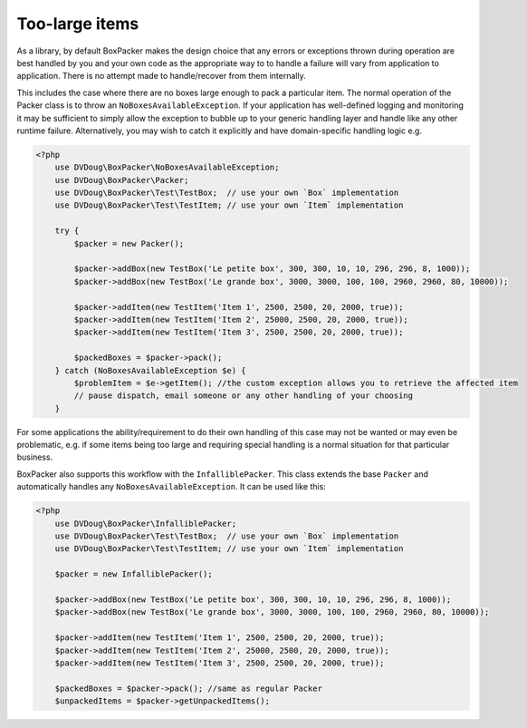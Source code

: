 Too-large items
===============

As a library, by default BoxPacker makes the design choice that any errors or exceptions thrown during operation are
best handled by you and your own code as the appropriate way to to handle a failure will vary from application to application.
There is no attempt made to handle/recover from them internally.

This includes the case where there are no boxes large enough to pack a particular item. The normal operation of the Packer
class is to throw an ``NoBoxesAvailableException``. If your application has well-defined logging and monitoring it may be
sufficient to simply allow the exception to bubble up to your generic handling layer and handle like any other runtime failure.
Alternatively, you may wish to catch it explicitly and have domain-specific handling logic e.g.

.. code-block:: php

    <?php
        use DVDoug\BoxPacker\NoBoxesAvailableException;
        use DVDoug\BoxPacker\Packer;
        use DVDoug\BoxPacker\Test\TestBox;  // use your own `Box` implementation
        use DVDoug\BoxPacker\Test\TestItem; // use your own `Item` implementation

        try {
            $packer = new Packer();

            $packer->addBox(new TestBox('Le petite box', 300, 300, 10, 10, 296, 296, 8, 1000));
            $packer->addBox(new TestBox('Le grande box', 3000, 3000, 100, 100, 2960, 2960, 80, 10000));

            $packer->addItem(new TestItem('Item 1', 2500, 2500, 20, 2000, true));
            $packer->addItem(new TestItem('Item 2', 25000, 2500, 20, 2000, true));
            $packer->addItem(new TestItem('Item 3', 2500, 2500, 20, 2000, true));

            $packedBoxes = $packer->pack();
        } catch (NoBoxesAvailableException $e) {
            $problemItem = $e->getItem(); //the custom exception allows you to retrieve the affected item
            // pause dispatch, email someone or any other handling of your choosing
        }

For some applications the ability/requirement to do their own handling of this case may not be wanted or may even be
problematic, e.g. if some items being too large and requiring special handling is a normal situation for that particular business.

BoxPacker also supports this workflow with the ``InfalliblePacker``. This class extends the base ``Packer`` and automatically
handles any ``NoBoxesAvailableException``. It can be used like this:

.. code-block:: php

    <?php
        use DVDoug\BoxPacker\InfalliblePacker;
        use DVDoug\BoxPacker\Test\TestBox;  // use your own `Box` implementation
        use DVDoug\BoxPacker\Test\TestItem; // use your own `Item` implementation

        $packer = new InfalliblePacker();

        $packer->addBox(new TestBox('Le petite box', 300, 300, 10, 10, 296, 296, 8, 1000));
        $packer->addBox(new TestBox('Le grande box', 3000, 3000, 100, 100, 2960, 2960, 80, 10000));

        $packer->addItem(new TestItem('Item 1', 2500, 2500, 20, 2000, true));
        $packer->addItem(new TestItem('Item 2', 25000, 2500, 20, 2000, true));
        $packer->addItem(new TestItem('Item 3', 2500, 2500, 20, 2000, true));

        $packedBoxes = $packer->pack(); //same as regular Packer
        $unpackedItems = $packer->getUnpackedItems();
